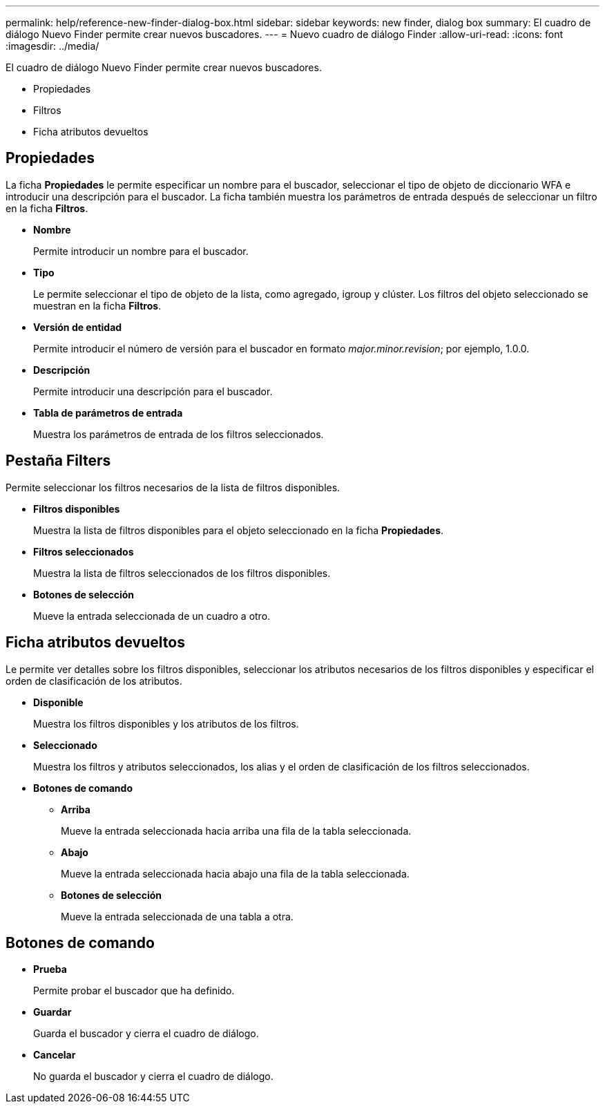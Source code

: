 ---
permalink: help/reference-new-finder-dialog-box.html 
sidebar: sidebar 
keywords: new finder, dialog box 
summary: El cuadro de diálogo Nuevo Finder permite crear nuevos buscadores. 
---
= Nuevo cuadro de diálogo Finder
:allow-uri-read: 
:icons: font
:imagesdir: ../media/


[role="lead"]
El cuadro de diálogo Nuevo Finder permite crear nuevos buscadores.

* Propiedades
* Filtros
* Ficha atributos devueltos




== Propiedades

La ficha *Propiedades* le permite especificar un nombre para el buscador, seleccionar el tipo de objeto de diccionario WFA e introducir una descripción para el buscador. La ficha también muestra los parámetros de entrada después de seleccionar un filtro en la ficha *Filtros*.

* *Nombre*
+
Permite introducir un nombre para el buscador.

* *Tipo*
+
Le permite seleccionar el tipo de objeto de la lista, como agregado, igroup y clúster. Los filtros del objeto seleccionado se muestran en la ficha *Filtros*.

* *Versión de entidad*
+
Permite introducir el número de versión para el buscador en formato _major.minor.revision_; por ejemplo, 1.0.0.

* *Descripción*
+
Permite introducir una descripción para el buscador.

* *Tabla de parámetros de entrada*
+
Muestra los parámetros de entrada de los filtros seleccionados.





== Pestaña Filters

Permite seleccionar los filtros necesarios de la lista de filtros disponibles.

* *Filtros disponibles*
+
Muestra la lista de filtros disponibles para el objeto seleccionado en la ficha *Propiedades*.

* *Filtros seleccionados*
+
Muestra la lista de filtros seleccionados de los filtros disponibles.

* *Botones de selección*
+
Mueve la entrada seleccionada de un cuadro a otro.





== Ficha atributos devueltos

Le permite ver detalles sobre los filtros disponibles, seleccionar los atributos necesarios de los filtros disponibles y especificar el orden de clasificación de los atributos.

* *Disponible*
+
Muestra los filtros disponibles y los atributos de los filtros.

* *Seleccionado*
+
Muestra los filtros y atributos seleccionados, los alias y el orden de clasificación de los filtros seleccionados.

* *Botones de comando*
+
** *Arriba*
+
Mueve la entrada seleccionada hacia arriba una fila de la tabla seleccionada.

** *Abajo*
+
Mueve la entrada seleccionada hacia abajo una fila de la tabla seleccionada.

** *Botones de selección*
+
Mueve la entrada seleccionada de una tabla a otra.







== Botones de comando

* *Prueba*
+
Permite probar el buscador que ha definido.

* *Guardar*
+
Guarda el buscador y cierra el cuadro de diálogo.

* *Cancelar*
+
No guarda el buscador y cierra el cuadro de diálogo.



